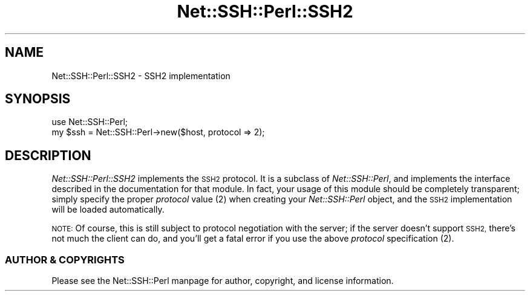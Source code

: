 .\" Automatically generated by Pod::Man 2.28 (Pod::Simple 3.28)
.\"
.\" Standard preamble:
.\" ========================================================================
.de Sp \" Vertical space (when we can't use .PP)
.if t .sp .5v
.if n .sp
..
.de Vb \" Begin verbatim text
.ft CW
.nf
.ne \\$1
..
.de Ve \" End verbatim text
.ft R
.fi
..
.\" Set up some character translations and predefined strings.  \*(-- will
.\" give an unbreakable dash, \*(PI will give pi, \*(L" will give a left
.\" double quote, and \*(R" will give a right double quote.  \*(C+ will
.\" give a nicer C++.  Capital omega is used to do unbreakable dashes and
.\" therefore won't be available.  \*(C` and \*(C' expand to `' in nroff,
.\" nothing in troff, for use with C<>.
.tr \(*W-
.ds C+ C\v'-.1v'\h'-1p'\s-2+\h'-1p'+\s0\v'.1v'\h'-1p'
.ie n \{\
.    ds -- \(*W-
.    ds PI pi
.    if (\n(.H=4u)&(1m=24u) .ds -- \(*W\h'-12u'\(*W\h'-12u'-\" diablo 10 pitch
.    if (\n(.H=4u)&(1m=20u) .ds -- \(*W\h'-12u'\(*W\h'-8u'-\"  diablo 12 pitch
.    ds L" ""
.    ds R" ""
.    ds C` ""
.    ds C' ""
'br\}
.el\{\
.    ds -- \|\(em\|
.    ds PI \(*p
.    ds L" ``
.    ds R" ''
.    ds C`
.    ds C'
'br\}
.\"
.\" Escape single quotes in literal strings from groff's Unicode transform.
.ie \n(.g .ds Aq \(aq
.el       .ds Aq '
.\"
.\" If the F register is turned on, we'll generate index entries on stderr for
.\" titles (.TH), headers (.SH), subsections (.SS), items (.Ip), and index
.\" entries marked with X<> in POD.  Of course, you'll have to process the
.\" output yourself in some meaningful fashion.
.\"
.\" Avoid warning from groff about undefined register 'F'.
.de IX
..
.nr rF 0
.if \n(.g .if rF .nr rF 1
.if (\n(rF:(\n(.g==0)) \{
.    if \nF \{
.        de IX
.        tm Index:\\$1\t\\n%\t"\\$2"
..
.        if !\nF==2 \{
.            nr % 0
.            nr F 2
.        \}
.    \}
.\}
.rr rF
.\" ========================================================================
.\"
.IX Title "Net::SSH::Perl::SSH2 3"
.TH Net::SSH::Perl::SSH2 3 "2015-09-28" "perl v5.20.2" "User Contributed Perl Documentation"
.\" For nroff, turn off justification.  Always turn off hyphenation; it makes
.\" way too many mistakes in technical documents.
.if n .ad l
.nh
.SH "NAME"
Net::SSH::Perl::SSH2 \- SSH2 implementation
.SH "SYNOPSIS"
.IX Header "SYNOPSIS"
.Vb 2
\&    use Net::SSH::Perl;
\&    my $ssh = Net::SSH::Perl\->new($host, protocol => 2);
.Ve
.SH "DESCRIPTION"
.IX Header "DESCRIPTION"
\&\fINet::SSH::Perl::SSH2\fR implements the \s-1SSH2\s0 protocol. It is a
subclass of \fINet::SSH::Perl\fR, and implements the interface
described in the documentation for that module. In fact, your
usage of this module should be completely transparent; simply
specify the proper \fIprotocol\fR value (\f(CW2\fR) when creating your
\&\fINet::SSH::Perl\fR object, and the \s-1SSH2\s0 implementation will be
loaded automatically.
.PP
\&\s-1NOTE:\s0 Of course, this is still subject to protocol negotiation
with the server; if the server doesn't support \s-1SSH2,\s0 there's
not much the client can do, and you'll get a fatal error if
you use the above \fIprotocol\fR specification (\f(CW2\fR).
.SS "\s-1AUTHOR & COPYRIGHTS\s0"
.IX Subsection "AUTHOR & COPYRIGHTS"
Please see the Net::SSH::Perl manpage for author, copyright,
and license information.
